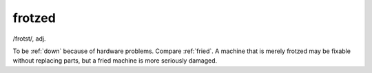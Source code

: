 .. _frotzed:

============================================================
frotzed
============================================================

/frotst/, adj\.

To be :ref:`down` because of hardware problems.
Compare :ref:`fried`\.
A machine that is merely frotzed may be fixable without replacing parts, but a fried machine is more seriously damaged.

